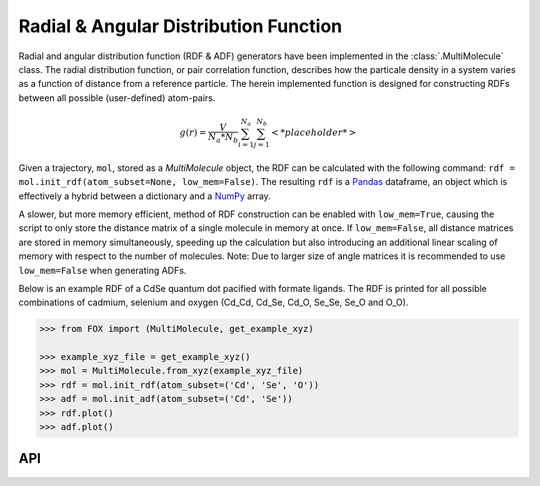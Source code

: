 .. _RDF:

Radial & Angular Distribution Function
======================================

Radial and angular distribution function (RDF & ADF) generators have been
implemented in the :class:`.MultiMolecule` class.
The radial distribution function, or pair correlation function, describes how
the particale density in a system varies as a function of distance from a
reference particle. The herein implemented function is designed for
constructing RDFs between all possible (user-defined) atom-pairs.

.. math::

    g(r) =
    \frac{V}{N_a*N_b} \sum_{i=1}^{N_a} \sum_{j=1}^{N_b} \left< *placeholder* \right>


Given a trajectory, ``mol``, stored as a *MultiMolecule* object, the RDF can
be calculated with the following
command: ``rdf = mol.init_rdf(atom_subset=None, low_mem=False)``.
The resulting ``rdf`` is a Pandas_ dataframe, an object which is effectively a
hybrid between a dictionary and a NumPy_ array.

A slower, but more memory efficient, method of RDF construction can be enabled
with ``low_mem=True``, causing the script to only store the distance matrix
of a single molecule in memory at once. If ``low_mem=False``, all distance
matrices are stored in memory simultaneously, speeding up the calculation
but also introducing an additional linear scaling of memory with respect to
the number of molecules.
Note: Due to larger size of angle matrices it is recommended to use
``low_mem=False`` when generating ADFs.

Below is an example RDF of a CdSe quantum dot pacified with formate ligands.
The RDF is printed for all possible combinations of cadmium, selenium and
oxygen (Cd_Cd, Cd_Se, Cd_O, Se_Se, Se_O and O_O).

.. code:: python

    >>> from FOX import (MultiMolecule, get_example_xyz)

    >>> example_xyz_file = get_example_xyz()
    >>> mol = MultiMolecule.from_xyz(example_xyz_file)
    >>> rdf = mol.init_rdf(atom_subset=('Cd', 'Se', 'O'))
    >>> adf = mol.init_adf(atom_subset=('Cd', 'Se'))
    >>> rdf.plot()
    >>> adf.plot()


.. plot::

    from FOX import (MultiMolecule, get_example_xyz)
    mol = MultiMolecule.from_xyz(get_example_xyz())
    rdf = mol.init_rdf(atom_subset=('Cd', 'Se', 'O'))
    adf = mol.init_adf(atom_subset=('Cd', 'Se'))
    rdf.plot()
    adf.plot()


API
---

.. automethod:: FOX.classes.multi_mol.MultiMolecule.init_rdf
    :noindex:

.. automethod:: FOX.classes.multi_mol.MultiMolecule.init_adf
    :noindex:


.. _NumPy: https://www.numpy.org/
.. _Pandas: https://pandas.pydata.org/
